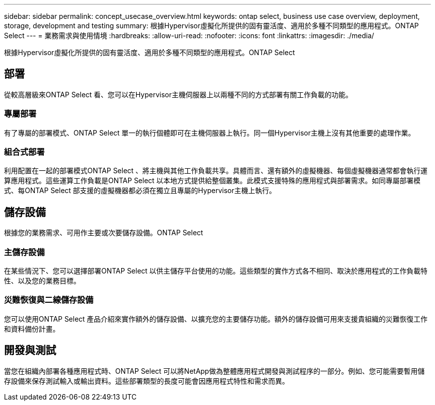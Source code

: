 ---
sidebar: sidebar 
permalink: concept_usecase_overview.html 
keywords: ontap select, business use case overview, deployment, storage, development and testing 
summary: 根據Hypervisor虛擬化所提供的固有靈活度、適用於多種不同類型的應用程式。ONTAP Select 
---
= 業務需求與使用情境
:hardbreaks:
:allow-uri-read: 
:nofooter: 
:icons: font
:linkattrs: 
:imagesdir: ./media/


[role="lead"]
根據Hypervisor虛擬化所提供的固有靈活度、適用於多種不同類型的應用程式。ONTAP Select



== 部署

從較高層級來ONTAP Select 看、您可以在Hypervisor主機伺服器上以兩種不同的方式部署有關工作負載的功能。



=== 專屬部署

有了專屬的部署模式、ONTAP Select 單一的執行個體即可在主機伺服器上執行。同一個Hypervisor主機上沒有其他重要的處理作業。



=== 組合式部署

利用配置在一起的部署模式ONTAP Select 、將主機與其他工作負載共享。具體而言、還有額外的虛擬機器、每個虛擬機器通常都會執行運算應用程式。這些運算工作負載是ONTAP Select 以本地方式提供給整個叢集。此模式支援特殊的應用程式與部署需求。如同專屬部署模式、每ONTAP Select 部支援的虛擬機器都必須在獨立且專屬的Hypervisor主機上執行。



== 儲存設備

根據您的業務需求、可用作主要或次要儲存設備。ONTAP Select



=== 主儲存設備

在某些情況下、您可以選擇部署ONTAP Select 以供主儲存平台使用的功能。這些類型的實作方式各不相同、取決於應用程式的工作負載特性、以及您的業務目標。



=== 災難恢復與二線儲存設備

您可以使用ONTAP Select 產品介紹來實作額外的儲存設備、以擴充您的主要儲存功能。額外的儲存設備可用來支援貴組織的災難恢復工作和資料備份計畫。



== 開發與測試

當您在組織內部署各種應用程式時、ONTAP Select 可以將NetApp做為整體應用程式開發與測試程序的一部分。例如、您可能需要暫用儲存設備來保存測試輸入或輸出資料。這些部署類型的長度可能會因應用程式特性和需求而異。

